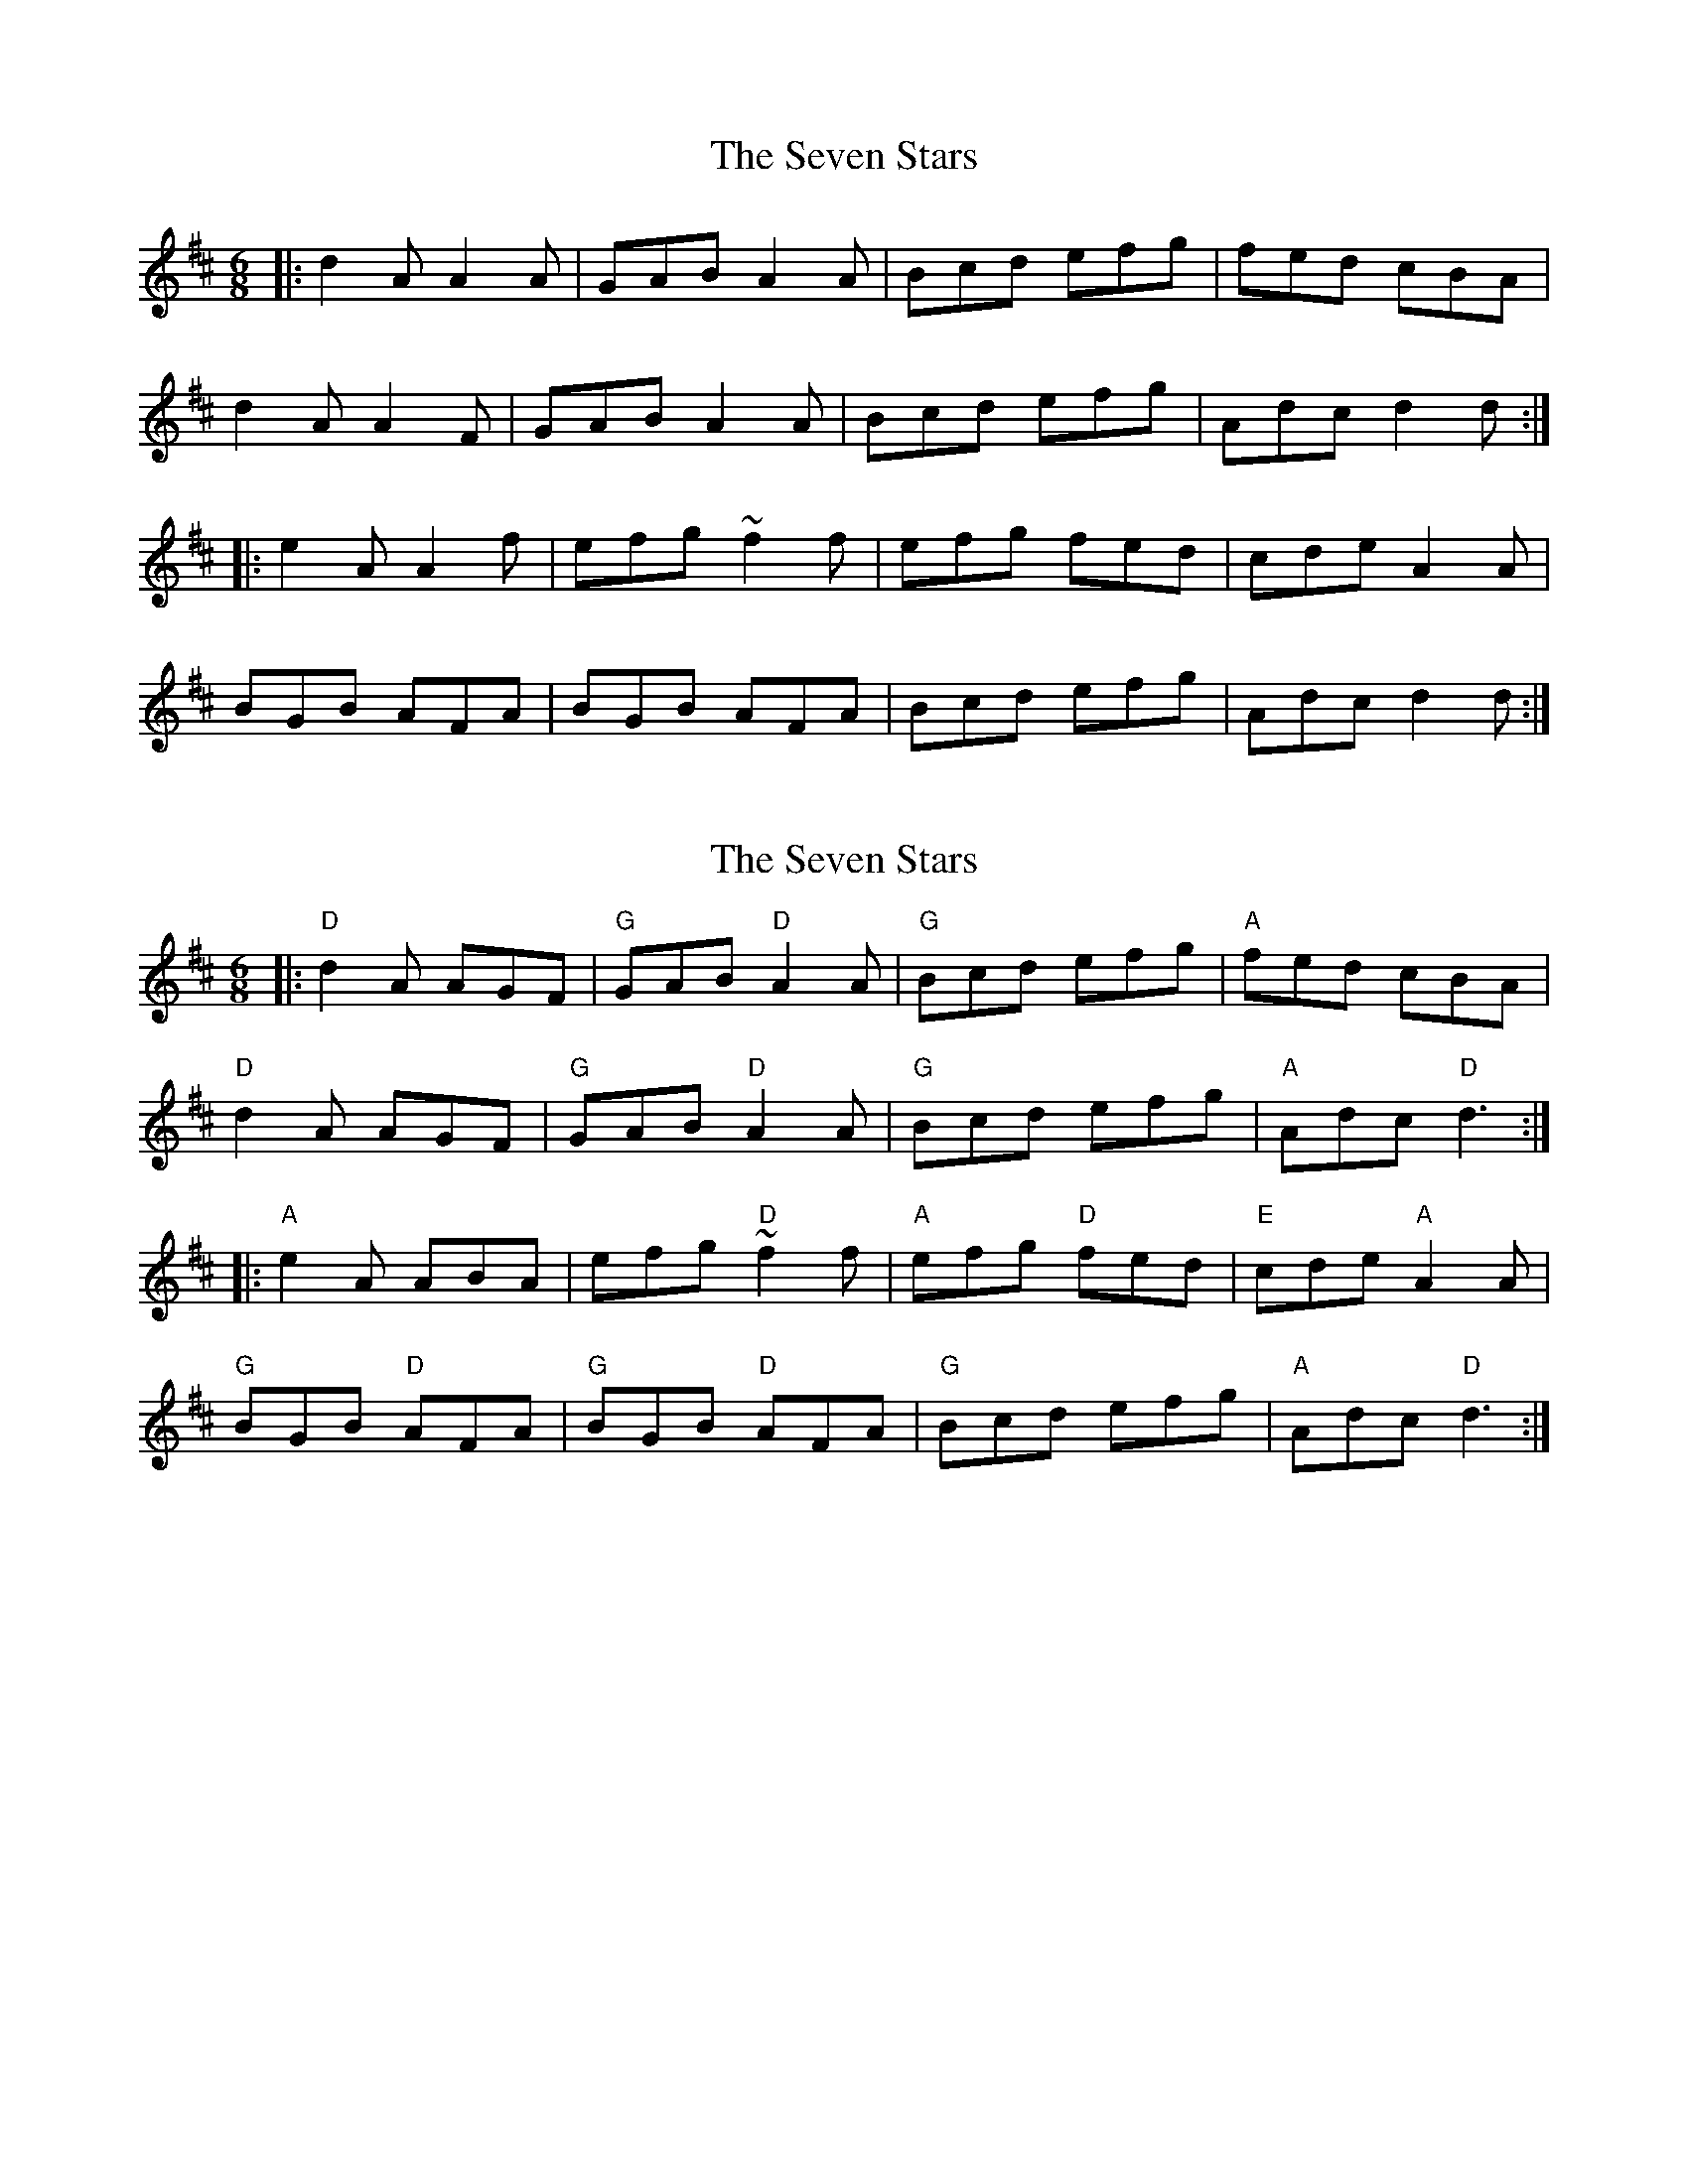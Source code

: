 X: 1
T: Seven Stars, The
Z: Josh Kane
S: https://thesession.org/tunes/1857#setting1857
R: jig
M: 6/8
L: 1/8
K: Dmaj
|: d2A A2A | GAB A2A | Bcd efg | fed cBA |
d2A A2F | GAB A2A | Bcd efg | Adc d2d :|
|: e2A A2f | efg ~f2f | efg fed | cde A2A |
BGB AFA | BGB AFA | Bcd efg | Adc d2d :|
X: 2
T: Seven Stars, The
Z: Bryce
S: https://thesession.org/tunes/1857#setting21779
R: jig
M: 6/8
L: 1/8
K: Dmaj
|: "D"d2A AGF | "G"GAB "D"A2A | "G"Bcd efg | "A"fed cBA |
"D"d2A AGF | "G"GAB "D"A2A | "G"Bcd efg | "A"Adc "D"d3 :|
|: "A"e2A ABA | efg "D"~f2f | "A"efg "D"fed | "E"cde "A"A2A |
"G"BGB "D"AFA | "G"BGB "D"AFA | "G"Bcd efg | "A"Adc "D"d3 :|
